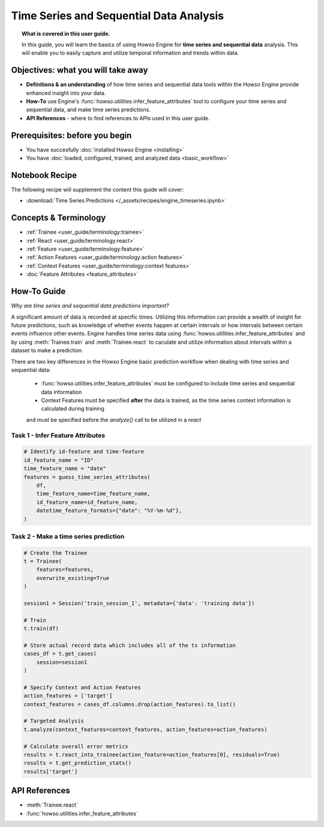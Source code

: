 Time Series and Sequential Data Analysis
========================================
.. topic:: What is covered in this user guide.

   In this guide, you will learn the basics of using Howso Engine for **time series and sequential data** analysis. 
   This will enable you to easily capture and utilize temporal information and trends within data. 

Objectives: what you will take away
-----------------------------------

- **Definitions & an understanding** of how time series and sequential data tools within the Howso Engine provide enhanced insight into your data. 
- **How-To** use Engine's :func:`howso.utilities.infer_feature_attributes` tool to configure your time series and sequential data, and make time series predictions.
- **API References** - where to find references to APIs used in this user guide. 

Prerequisites: before you begin 
-------------------------------
- You have succesfully :doc:`installed Howso Engine <installing>`
- You have :doc:`loaded, configured, trained, and analyzed data <basic_workflow>`

Notebook Recipe
---------------
The following recipe will supplement the content this guide will cover:

- :download:`Time Series Predictions </_assets/recipes/engine_timeseries.ipynb>`

Concepts & Terminology
----------------------

- :ref:`Trainee <user_guide/terminology:trainee>`
- :ref:`React <user_guide/terminology:react>`
- :ref:`Feature <user_guide/terminology:feature>`
- :ref:`Action Features <user_guide/terminology:action features>`
- :ref:`Context Features <user_guide/terminology:context features>`
- :doc:`Feature Attributes <feature_attributes>`

How-To Guide
------------
*Why are time series and sequential data predictions important?*

A significant amount of data is recorded at specific times. Utilizing this information can provide a wealth of insight
for future predictions, such as knowledge of whether events happen at certain intervals or how intervals between certain events influence other events. 
Engine handles time series data using :func:`howso.utilities.infer_feature_attributes` and by using :meth:`Trainee.train` and :meth:`Trainee.react` to caculate and utilize information 
about intervals within a dataset to make a prediction.

There are two key differences in the Howso Engine basic prediction workflow when dealing with time series and sequential data:

    - :func:`howso.utilities.infer_feature_attributes` must be configured to include time series and sequential data information
    
    - Context Features must be specified **after** the data is trained, as the time series context information is calculated during training 
    and must be specified before the `analyze()` call to be utilized in a `react`


Task 1 - Infer Feature Attributes
^^^^^^^^^^^^^^^^^^^^^^^^^^^^^^^^^

.. code-block:: python

    # Identify id-feature and time-feature
    id_feature_name = "ID"
    time_feature_name = "date"
    features = guess_time_series_attributes(
        df,
        time_feature_name=time_feature_name,
        id_feature_name=id_feature_name,
        datetime_feature_formats={"date": "%Y-%m-%d"},
    )

Task 2 - Make a time series prediction
^^^^^^^^^^^^^^^^^^^^^^^^^^^^^^^^^^^^^^

.. code-block:: python

    # Create the Trainee
    t = Trainee(
        features=features,
        overwrite_existing=True
    )

    session1 = Session('train_session_1', metadata={'data': 'training data'})

    # Train
    t.train(df)

    # Store actual record data which includes all of the ts information
    cases_df = t.get_cases(
        session=session1
    )

    # Specify Context and Action Features
    action_features = ['target']
    context_features = cases_df.columns.drop(action_features).to_list()

    # Targeted Analysis
    t.analyze(context_features=context_features, action_features=action_features)

    # Calculate overall error metrics
    results = t.react_into_trainee(action_feature=action_features[0], residuals=True)
    results = t.get_prediction_stats()
    results['target']


API References
--------------   
- :meth:`Trainee.react`
- :func:`howso.utilities.infer_feature_attributes`
